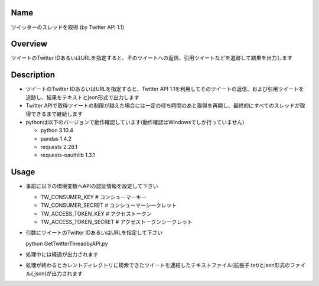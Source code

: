 =====================
Name
=====================

ツイッターのスレッドを取得 (by Twitter API 1.1)

=====================
Overview
=====================

ツイートのTwitter IDあるいはURLを指定すると、そのツイートへの返信、引用ツイートなどを追跡して結果を出力します

=====================
Description
=====================

- ツイートのTwitter IDあるいはURLを指定すると、Twitter API 1.1を利用してそのツイートの返信、および引用ツイートを追跡し、結果をテキストとjson形式で出力します  
- Twitter APIで取得ツイートの制限が越えた場合には一定の待ち時間のあと取得を再開し、最終的にすべてのスレッドが取得できるまで継続します
- pythonは以下のバージョンで動作確認しています(動作確認はWindowsでしか行っていません)

  - python 3.10.4
  - pandas 1.4.2
  - requests 2.28.1
  - requests-oauthlib 1.3.1

=====================
Usage
=====================

- 事前に以下の環境変数へAPIの認証情報を設定して下さい

  - TW_CONSUMER_KEY # コンシューマーキー
  - TW_CONSUMER_SECRET # コンシューマーシークレット
  - TW_ACCESS_TOKEN_KEY # アクセストークン
  - TW_ACCESS_TOKEN_SECRET # アクセストークンシークレット

- 引数にツイートのTwitter IDあるいはURLを指定して下さい

  python GetTwitterThreadbyAPI.py  

- 処理中には経過が出力されます
- 処理が終わるとカレントディレクトリに検索できたツイートを連結したテキストファイル(拡張子.txt)とjson形式のファイル(.json)が出力されます
